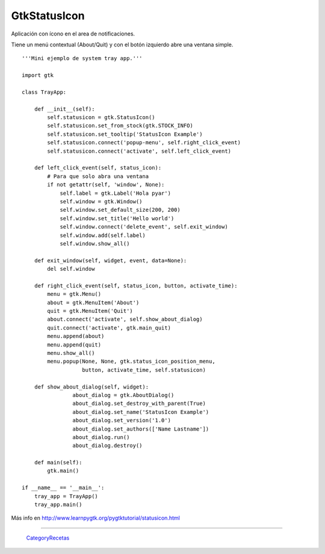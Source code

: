 
GtkStatusIcon
-------------

Aplicación con ícono en el area de notificaciones.

Tiene un menú contextual (About/Quit) y con el botón izquierdo abre una ventana simple.

.. image:: /images/Recetario/Gui/Gtk/StatusIcon/trayapp.png

::

    '''Mini ejemplo de system tray app.'''

    import gtk

    class TrayApp:

        def __init__(self):
            self.statusicon = gtk.StatusIcon()
            self.statusicon.set_from_stock(gtk.STOCK_INFO)
            self.statusicon.set_tooltip('StatusIcon Example')
            self.statusicon.connect('popup-menu', self.right_click_event)
            self.statusicon.connect('activate', self.left_click_event)

        def left_click_event(self, status_icon):
            # Para que solo abra una ventana
            if not getattr(self, 'window', None):
                self.label = gtk.Label('Hola pyar')
                self.window = gtk.Window()
                self.window.set_default_size(200, 200)
                self.window.set_title('Hello world')
                self.window.connect('delete_event', self.exit_window)
                self.window.add(self.label)
                self.window.show_all()

        def exit_window(self, widget, event, data=None):
            del self.window

        def right_click_event(self, status_icon, button, activate_time):
            menu = gtk.Menu()
            about = gtk.MenuItem('About')
            quit = gtk.MenuItem('Quit')
            about.connect('activate', self.show_about_dialog)
            quit.connect('activate', gtk.main_quit)
            menu.append(about)
            menu.append(quit)
            menu.show_all()
            menu.popup(None, None, gtk.status_icon_position_menu,
                       button, activate_time, self.statusicon)

        def show_about_dialog(self, widget):
                    about_dialog = gtk.AboutDialog()
                    about_dialog.set_destroy_with_parent(True)
                    about_dialog.set_name('StatusIcon Example')
                    about_dialog.set_version('1.0')
                    about_dialog.set_authors(['Name Lastname'])
                    about_dialog.run()
                    about_dialog.destroy()

        def main(self):
            gtk.main()

    if __name__ == '__main__':
        tray_app = TrayApp()
        tray_app.main()


Más info en http://www.learnpygtk.org/pygtktutorial/statusicon.html

-------------------------



  CategoryRecetas_

.. _categoryrecetas: /categoryrecetas
